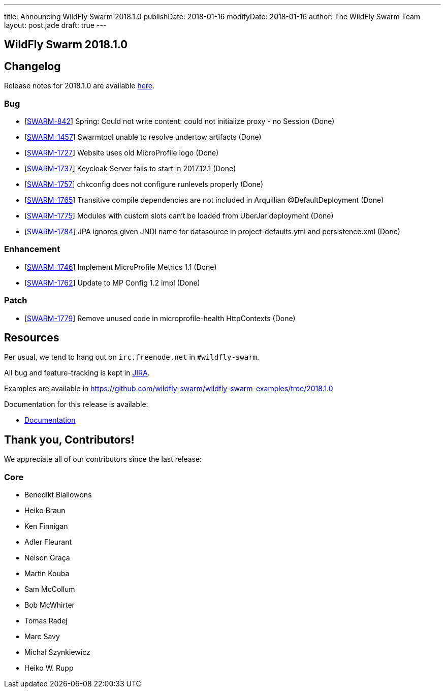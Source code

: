 ---
title: Announcing WildFly Swarm 2018.1.0
publishDate: 2018-01-16
modifyDate: 2018-01-16
author: The WildFly Swarm Team
layout: post.jade
draft: true
---

== WildFly Swarm 2018.1.0



== Changelog
Release notes for 2018.1.0 are available https://issues.jboss.org/secure/ReleaseNote.jspa?projectId=12317020&version=12335668[here].

=== Bug
* [https://issues.jboss.org/browse/SWARM-842[SWARM-842]] Spring: Could not write content: could not initialize proxy - no Session  (Done)
* [https://issues.jboss.org/browse/SWARM-1457[SWARM-1457]] Swarmtool unable to resolve undertow artifacts (Done)
* [https://issues.jboss.org/browse/SWARM-1727[SWARM-1727]] Website uses old MicroProfile logo (Done)
* [https://issues.jboss.org/browse/SWARM-1737[SWARM-1737]] Keycloak Server fails to start in 2017.12.1 (Done)
* [https://issues.jboss.org/browse/SWARM-1757[SWARM-1757]] chkconfig does not configure runlevels properly (Done)
* [https://issues.jboss.org/browse/SWARM-1765[SWARM-1765]] Transitive compile dependencies are not included in Arquillian @DefaultDeployment (Done)
* [https://issues.jboss.org/browse/SWARM-1775[SWARM-1775]] Modules with custom slots can't be loaded from UberJar deployment (Done)
* [https://issues.jboss.org/browse/SWARM-1784[SWARM-1784]] JPA ignores given JNDI name for datasource in project-defaults.yml and persistence.xml (Done)

=== Enhancement
* [https://issues.jboss.org/browse/SWARM-1746[SWARM-1746]] Implement MicroProfile Metrics 1.1 (Done)
* [https://issues.jboss.org/browse/SWARM-1762[SWARM-1762]] Update to MP Config 1.2 impl (Done)

=== Patch
* [https://issues.jboss.org/browse/SWARM-1779[SWARM-1779]] Remove unused code in microprofile-health HttpContexts (Done)

== Resources

Per usual, we tend to hang out on `irc.freenode.net` in `#wildfly-swarm`.

All bug and feature-tracking is kept in http://issues.jboss.org/browse/SWARM[JIRA].

Examples are available in https://github.com/wildfly-swarm/wildfly-swarm-examples/tree/2018.1.0

Documentation for this release is available:

* link:http://docs.wildfly-swarm.io/2018.1.0/[Documentation]

== Thank you, Contributors!

We appreciate all of our contributors since the last release:

=== Core
* Benedikt Biallowons
* Heiko Braun
* Ken Finnigan
* Adler Fleurant
* Nelson Graça
* Martin Kouba
* Sam McCollum
* Bob McWhirter
* Tomas Radej
* Marc Savy
* Michał Szynkiewicz
* Heiko W. Rupp
